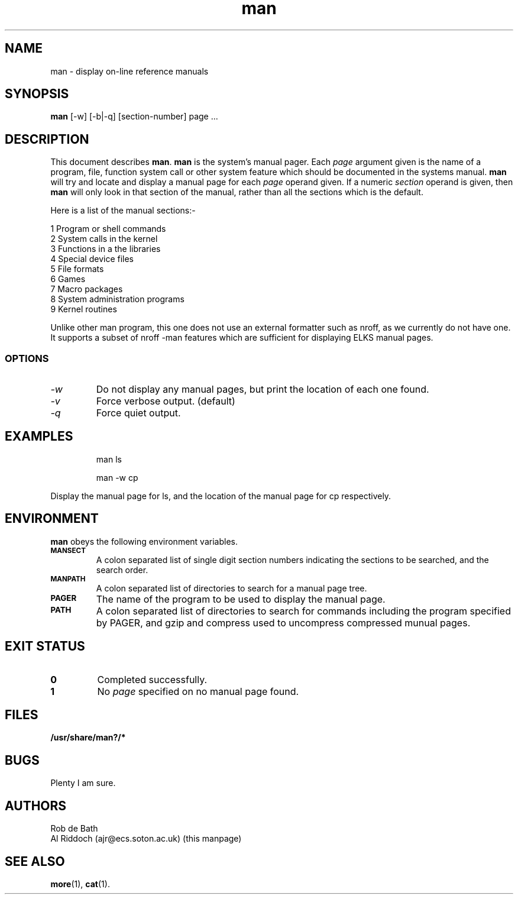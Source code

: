 .TH man 1 "Sept 2013" "hardcore-utils" \" -*- nroff -*-
.SH NAME
man \- display on-line reference manuals
.SH SYNOPSIS
.B man
[\-w] [\-b|\-q] [section-number] page ...
.SH DESCRIPTION
This document describes 
.BR man .
.B man
is the system's manual pager. Each
.I page
argument given is the name of a program, file, function system call or other
system feature which should be documented in the systems manual.
.B man
will try and locate and display a manual page for each
.I page
operand given. If a numeric
.I section
operand is given, then
.B man
will only look in that section of the manual, rather than all the sections
which is the default.
.PP
Here is a list of the manual sections:-
.PP
1 Program or shell commands
.br
2 System calls in the kernel
.br
3 Functions in a the libraries
.br
4 Special device files
.br
5 File formats
.br
6 Games
.br
7 Macro packages
.br
8 System administration programs
.br
9 Kernel routines
.PP
Unlike other man program, this one does not use an external formatter such
as nroff, as we currently do not have one. It supports a subset of nroff
-man features which are sufficient for displaying ELKS manual pages.
.SS OPTIONS
.TP
.I "-w"
Do not display any manual pages, but print the location of each one found.
.TP
.I "-v"
Force verbose output. (default)
.TP
.I "-q"
Force quiet output.
.SH EXAMPLES
.IP
man ls
.IP
man -w cp
.LP
Display the manual page for ls, and the location of the manual page for cp
respectively.
.SH ENVIRONMENT
.B man
obeys the following environment variables.
.TP
.SB MANSECT
A colon separated list of single digit section numbers indicating the sections
to be searched, and the search order.
.TP
.SB MANPATH
A colon separated list of directories to search for a manual page tree.
.TP
.SB PAGER
The name of the program to be used to display the manual page.
.TP
.SB PATH
A colon separated list of directories to search for commands including the
program specified by PAGER, and gzip and compress used to uncompress compressed
munual pages.
.SH EXIT STATUS
.TP
.B 0
Completed successfully.
.TP
.B 1
No
.I page
specified on no manual page found.
.SH FILES
.PD 0
.TP
.B /usr/share/man?/*
.PD
.SH BUGS
Plenty I am sure.
.SH AUTHORS
Rob de Bath
.br
Al Riddoch (ajr@ecs.soton.ac.uk) (this manpage)
.SH SEE ALSO
.BR more (1),
.BR cat (1).

